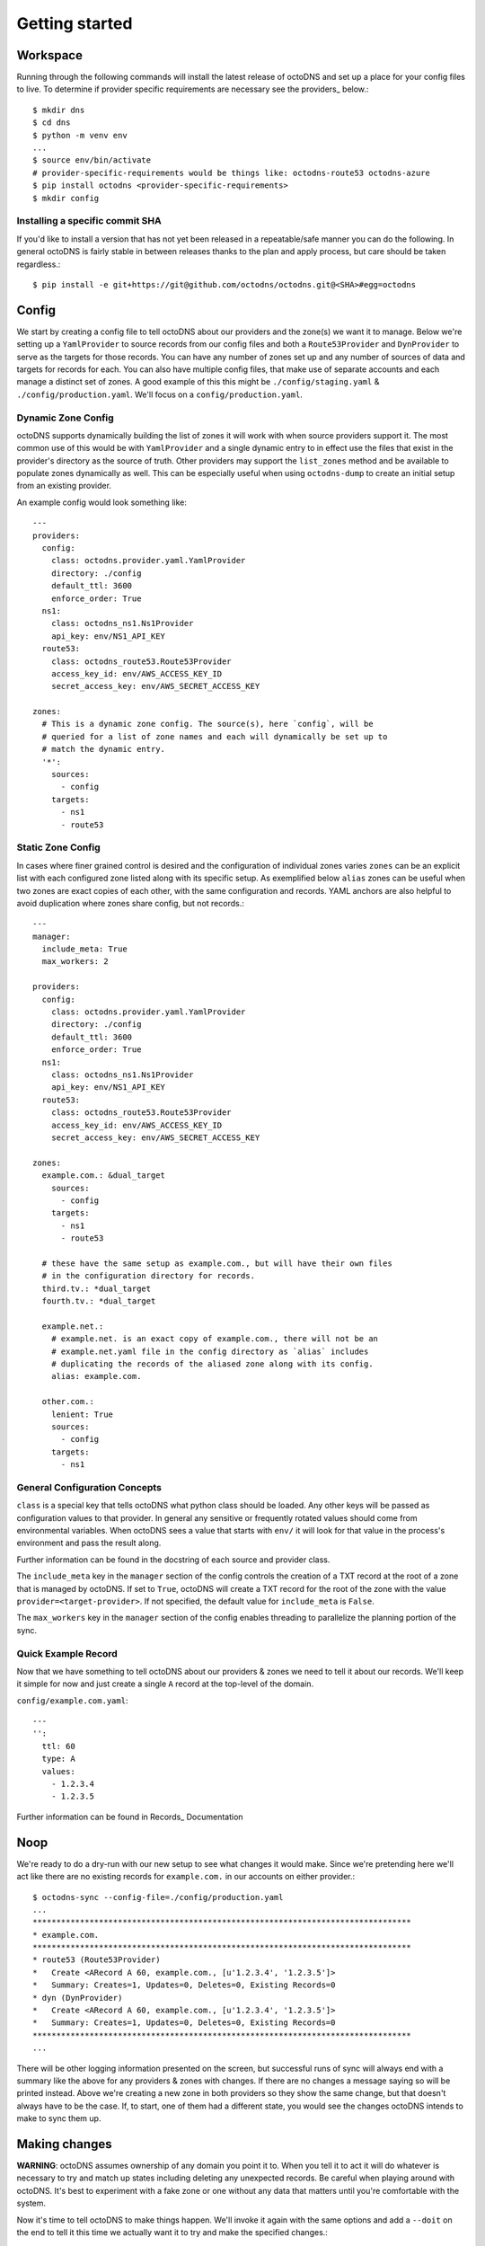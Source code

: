 Getting started
===============

Workspace
---------

Running through the following commands will install the latest release of
octoDNS and set up a place for your config files to live. To determine if
provider specific requirements are necessary see the providers_ below.::

  $ mkdir dns
  $ cd dns
  $ python -m venv env
  ...
  $ source env/bin/activate
  # provider-specific-requirements would be things like: octodns-route53 octodns-azure
  $ pip install octodns <provider-specific-requirements>
  $ mkdir config

Installing a specific commit SHA
................................

If you'd like to install a version that has not yet been released in a
repeatable/safe manner you can do the following. In general octoDNS is fairly
stable in between releases thanks to the plan and apply process, but care
should be taken regardless.::

    $ pip install -e git+https://git@github.com/octodns/octodns.git@<SHA>#egg=octodns

Config
------

We start by creating a config file to tell octoDNS about our providers and the
zone(s) we want it to manage. Below we're setting up a ``YamlProvider`` to
source records from our config files and both a ``Route53Provider`` and
``DynProvider`` to serve as the targets for those records. You can have any
number of zones set up and any number of sources of data and targets for
records for each. You can also have multiple config files, that make use of
separate accounts and each manage a distinct set of zones. A good example of
this this might be ``./config/staging.yaml`` & ``./config/production.yaml``.
We'll focus on a ``config/production.yaml``.

Dynamic Zone Config
...................

octoDNS supports dynamically building the list of zones it will work with when
source providers support it. The most common use of this would be with
``YamlProvider`` and a single dynamic entry to in effect use the files that
exist in the provider's directory as the source of truth. Other providers may
support the ``list_zones`` method and be available to populate zones
dynamically as well. This can be especially useful when using ``octodns-dump``
to create an initial setup from an existing provider.

An example config would look something like::

  ---
  providers:
    config:
      class: octodns.provider.yaml.YamlProvider
      directory: ./config
      default_ttl: 3600
      enforce_order: True
    ns1:
      class: octodns_ns1.Ns1Provider
      api_key: env/NS1_API_KEY
    route53:
      class: octodns_route53.Route53Provider
      access_key_id: env/AWS_ACCESS_KEY_ID
      secret_access_key: env/AWS_SECRET_ACCESS_KEY

  zones:
    # This is a dynamic zone config. The source(s), here `config`, will be
    # queried for a list of zone names and each will dynamically be set up to
    # match the dynamic entry.
    '*':
      sources:
        - config
      targets:
        - ns1
        - route53

Static Zone Config
..................

In cases where finer grained control is desired and the configuration of
individual zones varies ``zones`` can be an explicit list with each configured
zone listed along with its specific setup. As exemplified below ``alias`` zones
can be useful when two zones are exact copies of each other, with the same
configuration and records. YAML anchors are also helpful to avoid duplication
where zones share config, but not records.::

  ---
  manager:
    include_meta: True
    max_workers: 2

  providers:
    config:
      class: octodns.provider.yaml.YamlProvider
      directory: ./config
      default_ttl: 3600
      enforce_order: True
    ns1:
      class: octodns_ns1.Ns1Provider
      api_key: env/NS1_API_KEY
    route53:
      class: octodns_route53.Route53Provider
      access_key_id: env/AWS_ACCESS_KEY_ID
      secret_access_key: env/AWS_SECRET_ACCESS_KEY

  zones:
    example.com.: &dual_target
      sources:
        - config
      targets:
        - ns1
        - route53

    # these have the same setup as example.com., but will have their own files
    # in the configuration directory for records.
    third.tv.: *dual_target
    fourth.tv.: *dual_target

    example.net.:
      # example.net. is an exact copy of example.com., there will not be an
      # example.net.yaml file in the config directory as `alias` includes
      # duplicating the records of the aliased zone along with its config.
      alias: example.com.

    other.com.:
      lenient: True
      sources:
        - config
      targets:
        - ns1

General Configuration Concepts
..............................

``class`` is a special key that tells octoDNS what python class should be
loaded.  Any other keys will be passed as configuration values to that
provider. In general any sensitive or frequently rotated values should come
from environmental variables. When octoDNS sees a value that starts with
``env/`` it will look for that value in the process's environment and pass the
result along.

Further information can be found in the docstring of each source and provider
class.

The ``include_meta`` key in the ``manager`` section of the config controls the
creation of a TXT record at the root of a zone that is managed by octoDNS. If
set to ``True``, octoDNS will create a TXT record for the root of the zone with
the value ``provider=<target-provider>``. If not specified, the default value for
``include_meta`` is ``False``.

The ``max_workers`` key in the ``manager`` section of the config enables threading
to parallelize the planning portion of the sync.

Quick Example Record
....................

Now that we have something to tell octoDNS about our providers & zones we need
to tell it about our records. We'll keep it simple for now and just create a
single ``A`` record at the top-level of the domain.

``config/example.com.yaml``::

  ---
  '':
    ttl: 60
    type: A
    values:
      - 1.2.3.4
      - 1.2.3.5

Further information can be found in Records_ Documentation

Noop
----

We're ready to do a dry-run with our new setup to see what changes it would
make. Since we're pretending here we'll act like there are no existing records
for ``example.com.`` in our accounts on either provider.::

  $ octodns-sync --config-file=./config/production.yaml
  ...
  ********************************************************************************
  * example.com.
  ********************************************************************************
  * route53 (Route53Provider)
  *   Create <ARecord A 60, example.com., [u'1.2.3.4', '1.2.3.5']>
  *   Summary: Creates=1, Updates=0, Deletes=0, Existing Records=0
  * dyn (DynProvider)
  *   Create <ARecord A 60, example.com., [u'1.2.3.4', '1.2.3.5']>
  *   Summary: Creates=1, Updates=0, Deletes=0, Existing Records=0
  ********************************************************************************
  ...

There will be other logging information presented on the screen, but successful
runs of sync will always end with a summary like the above for any providers &
zones with changes. If there are no changes a message saying so will be printed
instead. Above we're creating a new zone in both providers so they show the
same change, but that doesn't always have to be the case. If, to start, one of
them had a different state, you would see the changes octoDNS intends to make
to sync them up.

Making changes
--------------

**WARNING**: octoDNS assumes ownership of any domain you point it to. When you
tell it to act it will do whatever is necessary to try and match up states
including deleting any unexpected records. Be careful when playing around with
octoDNS. It's best to experiment with a fake zone or one without any data that
matters until you're comfortable with the system.

Now it's time to tell octoDNS to make things happen. We'll invoke it again with
the same options and add a ``--doit`` on the end to tell it this time we
actually want it to try and make the specified changes.::

  $ octodns-sync --config-file=./config/production.yaml --doit
  ...

The output here would be the same as before with a few more log lines at the
end as it makes the actual changes. After which the config in Route53 and Dyn
should match what's in the yaml file.

Workflow
--------

In the above case we manually ran octoDNS from the command line. That works and
it's better than heading into the provider GUIs and making changes by clicking
around, but octoDNS is designed to be run as part of a deploy process. The
implementation details are well beyond the scope of this README, but here is an
example of the workflow we use at GitHub. It follows the way `GitHub itself is
branch deployed`_.

.. _GitHub itself is branch deployed: https://githubengineering.com/deploying-branches-to-github-com/

The first step is to create a PR with your changes.

.. image:: assets/pr.png
   :alt: GitHub user interface of a pull request

Assuming the code tests and config validation statuses are green the next step
is to do a noop deploy and verify that the changes octoDNS plans to make are
the ones you expect.

.. image:: assets/noop.png
   :alt: Output of a noop deployment command

After that comes a set of reviews. One from a teammate who should have full
context on what you're trying to accomplish and visibility into the changes
you're making to do it. The other is from a member of the team here at GitHub
that owns DNS, mostly as a sanity check and to make sure that best practices
are being followed. As much of that as possible is baked into
``octodns-validate``.

After the reviews it's time to branch deploy the change.

.. image:: assets/deploy.png
   :alt: Output of a deployment command

If that goes smoothly, you again see the expected changes, and verify them with
``dig`` and/or ``octodns-report`` you're good to hit the merge button. If there
are problems you can quickly do a ``.deploy dns/main`` to go back to the
previous state.

Other Uses
----------

Syncing between providers
.........................


While the primary use-case is to sync a set of yaml config files up to one or
more DNS providers, octoDNS has been built in such a way that you can easily
source and target things arbitrarily. As a quick example the config below would
sync ``githubtest.net.`` from Route53 to Dyn.::

  ---
  providers:
    route53:
      class: octodns.provider.route53.Route53Provider
      access_key_id: env/AWS_ACCESS_KEY_ID
      secret_access_key: env/AWS_SECRET_ACCESS_KEY
    dyn:
      class: octodns.provider.dyn.DynProvider
      customer: env/DYN_CUSTOMER
      username: env/DYN_USERNAME
      password: env/DYN_PASSWORD

  zones:
    githubtest.net.:
      sources:
        - route53
      targets:
        - dyn

Dynamic sources
...............

Internally we use custom sources to create records based on dynamic data that
changes frequently without direct human intervention. An example of that might
look something like the following. For hosts this mechanism is janitorial, run
periodically, making sure the correct records exist as long as the host is
alive and ensuring they are removed after the host is destroyed. The host
provisioning and destruction processes do the actual work to create and destroy
the records.::

  ---
  providers:
    gpanel-site:
      class: github.octodns.source.gpanel.GPanelProvider
      host: 'gpanel.site.github.foo'
      token: env/GPANEL_SITE_TOKEN
    powerdns-site:
      class: octodns.provider.powerdns.PowerDnsProvider
      host: "internal-dns.site.github.foo"
      api_key: env/POWERDNS_SITE_API_KEY

  zones:
    hosts.site.github.foo.:
      sources:
        - gpanel-site
      targets:
        - powerdns-site

